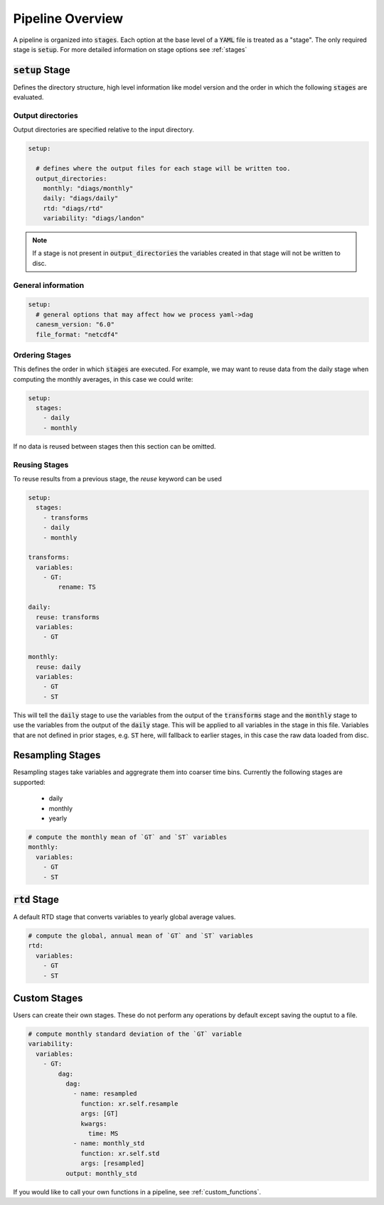 .. pipelines


Pipeline Overview
-----------------

A pipeline is organized into :code:`stages`. Each option at the base 
level of a :code:`YAML` file is treated as a "stage". The only required 
stage is :code:`setup`. For more detailed information on stage options 
see :ref:`stages`


:code:`setup` Stage
*******************
Defines the directory structure, high level information like model version 
and the order in which the following :code:`stages` are evaluated.


Output directories
^^^^^^^^^^^^^^^^^^

Output directories are specified relative to the input directory.

.. code-block:: YAML

    setup:

      # defines where the output files for each stage will be written too.
      output_directories:
        monthly: "diags/monthly"
        daily: "diags/daily"
        rtd: "diags/rtd"
        variability: "diags/landon"



.. note::

   If a stage is not present in :code:`output_directories` the variables created in that stage will not be written to disc.


General information
^^^^^^^^^^^^^^^^^^^

.. code-block:: YAML

    setup:
      # general options that may affect how we process yaml->dag
      canesm_version: "6.0"
      file_format: "netcdf4"


Ordering Stages
^^^^^^^^^^^^^^^
This defines the order in which :code:`stages` are executed. For example, we may want to reuse data from the daily stage when
computing the monthly averages, in this case we could write:

.. code-block:: YAML

    setup:
      stages:
        - daily
        - monthly


If no data is reused between stages then this section can be omitted.


Reusing Stages
^^^^^^^^^^^^^^
To reuse results from a previous stage, the `reuse` keyword can be used

.. code-block:: YAML

    setup:
      stages:
        - transforms
        - daily
        - monthly

    transforms:
      variables:
        - GT:
            rename: TS

    daily:
      reuse: transforms
      variables:
        - GT

    monthly:
      reuse: daily
      variables:
        - GT
        - ST


This will tell the :code:`daily` stage to use the variables from the output of 
the :code:`transforms` stage and the :code:`monthly` stage to use the variables from 
the output of the :code:`daily` stage. This will be applied to all variables in 
the stage in this file. Variables that are not defined in prior stages, e.g. :code:`ST` here,
will fallback to earlier stages, in this case the raw data loaded from disc.


Resampling Stages
*****************

Resampling stages take variables and aggregrate them into coarser time bins. Currently the following stages are supported:

 - daily
 - monthly
 - yearly


.. code-block:: YAML
    
    # compute the monthly mean of `GT` and `ST` variables
    monthly:
      variables:
        - GT
        - ST


:code:`rtd` Stage
*****************
A default RTD stage that converts variables to yearly global average values.

.. code-block:: YAML

    # compute the global, annual mean of `GT` and `ST` variables
    rtd:
      variables:
        - GT
        - ST


Custom Stages
*************
Users can create their own stages. These do not perform any operations by default except saving the ouptut to a file.


.. code-block:: YAML

    # compute monthly standard deviation of the `GT` variable
    variability:
      variables:
        - GT:
            dag:
              dag:
                - name: resampled
                  function: xr.self.resample
                  args: [GT]
                  kwargs:
                    time: MS
                - name: monthly_std
                  function: xr.self.std
                  args: [resampled]
              output: monthly_std


If you would like to call your own functions in a pipeline, see :ref:`custom_functions`.